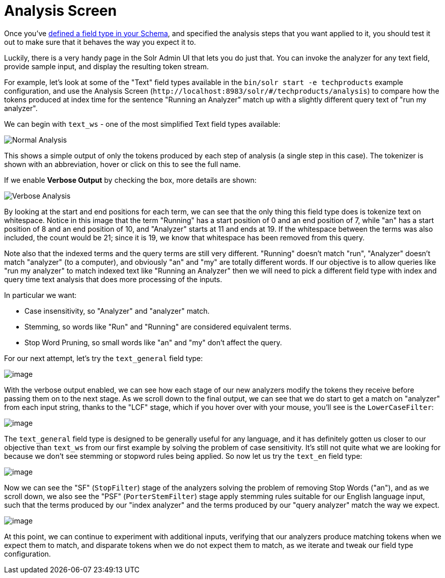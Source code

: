 = Analysis Screen
// Licensed to the Apache Software Foundation (ASF) under one
// or more contributor license agreements.  See the NOTICE file
// distributed with this work for additional information
// regarding copyright ownership.  The ASF licenses this file
// to you under the Apache License, Version 2.0 (the
// "License"); you may not use this file except in compliance
// with the License.  You may obtain a copy of the License at
//
//   http://www.apache.org/licenses/LICENSE-2.0
//
// Unless required by applicable law or agreed to in writing,
// software distributed under the License is distributed on an
// "AS IS" BASIS, WITHOUT WARRANTIES OR CONDITIONS OF ANY
// KIND, either express or implied.  See the License for the
// specific language governing permissions and limitations
// under the License.

Once you've xref:field-type-definitions-and-properties.adoc[defined a field type in your Schema], and specified the analysis steps that you want applied to it, you should test it out to make sure that it behaves the way you expect it to.

Luckily, there is a very handy page in the Solr Admin UI that lets you do just that.
You can invoke the analyzer for any text field, provide sample input, and display the resulting token stream.

For example, let's look at some of the "Text" field types available in the `bin/solr start -e techproducts` example configuration, and use the Analysis Screen (`\http://localhost:8983/solr/#/techproducts/analysis`) to compare how the tokens produced at index time for the sentence "Running an Analyzer" match up with a slightly different query text of "run my analyzer".

We can begin with `text_ws` - one of the most simplified Text field types available:

image::analysis-screen/analysis_normal.png[Normal Analysis]

This shows a simple output of only the tokens produced by each step of analysis (a single step in this case).
The tokenizer is shown with an abbreviation, hover or click on this to see the full name.

If we enable *Verbose Output* by checking the box, more details are shown:

image::analysis-screen/analysis_compare_0.png[Verbose Analysis]

By looking at the start and end positions for each term, we can see that the only thing this field type does is tokenize text on whitespace.
Notice in this image that the term "Running" has a start position of 0 and an end position of 7, while "an" has a start position of 8 and an end position of 10, and "Analyzer" starts at 11 and ends at 19.
If the whitespace between the terms was also included, the count would be 21; since it is 19, we know that whitespace has been removed from this query.

Note also that the indexed terms and the query terms are still very different.
"Running" doesn't match "run", "Analyzer" doesn't match "analyzer" (to a computer), and obviously "an" and "my" are totally different words.
If our objective is to allow queries like "run my analyzer" to match indexed text like "Running an Analyzer" then we will need to pick a different field type with index and query time text analysis that does more processing of the inputs.

In particular we want:

* Case insensitivity, so "Analyzer" and "analyzer" match.
* Stemming, so words like "Run" and "Running" are considered equivalent terms.
* Stop Word Pruning, so small words like "an" and "my" don't affect the query.

For our next attempt, let's try the `text_general` field type:

image::analysis-screen/analysis_compare_1.png[image]

With the verbose output enabled, we can see how each stage of our new analyzers modify the tokens they receive before passing them on to the next stage.
As we scroll down to the final output, we can see that we do start to get a match on "analyzer" from each input string, thanks to the "LCF" stage, which if you hover over with your mouse, you'll see is the `LowerCaseFilter`:

image::analysis-screen/analysis_compare_2.png[image]

The `text_general` field type is designed to be generally useful for any language, and it has definitely gotten us closer to our objective than `text_ws` from our first example by solving the problem of case sensitivity.
It's still not quite what we are looking for because we don't see stemming or stopword rules being applied.
So now let us try the `text_en` field type:

image::analysis-screen/analysis_compare_3.png[image]

Now we can see the "SF" (`StopFilter`) stage of the analyzers solving the problem of removing Stop Words ("an"), and as we scroll down, we also see the "PSF" (`PorterStemFilter`) stage apply stemming rules suitable for our English language input, such that the terms produced by our "index analyzer" and the terms produced by our "query analyzer" match the way we expect.

image::analysis-screen/analysis_compare_4.png[image]


At this point, we can continue to experiment with additional inputs, verifying that our analyzers produce matching tokens when we expect them to match, and disparate tokens when we do not expect them to match, as we iterate and tweak our field type configuration.
